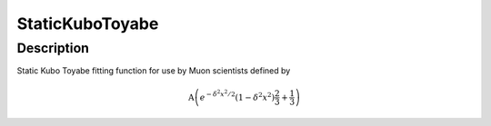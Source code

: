 .. _func-StaticKuboToyabe:

================
StaticKuboToyabe
================

.. index:: StaticKuboToyabe

Description
-----------

Static Kubo Toyabe fitting function for use by Muon scientists defined
by

.. math:: \mbox{A}\left( e^{-\delta^2 x^2 / 2} \left( 1 - \delta^2 x^2\right)\frac{2}{3} + \frac{1}{3} \right)

.. attributes::

.. properties::

.. categories::

.. sourcelink::
